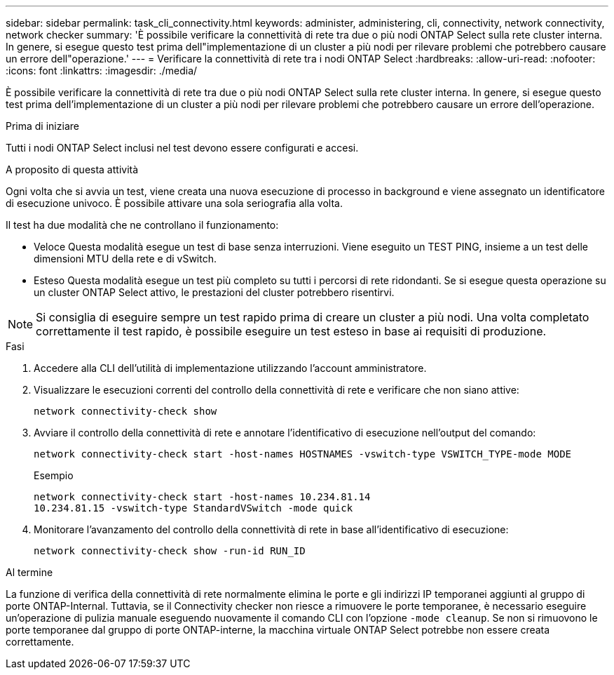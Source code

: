 ---
sidebar: sidebar 
permalink: task_cli_connectivity.html 
keywords: administer, administering, cli, connectivity, network connectivity, network checker 
summary: 'È possibile verificare la connettività di rete tra due o più nodi ONTAP Select sulla rete cluster interna. In genere, si esegue questo test prima dell"implementazione di un cluster a più nodi per rilevare problemi che potrebbero causare un errore dell"operazione.' 
---
= Verificare la connettività di rete tra i nodi ONTAP Select
:hardbreaks:
:allow-uri-read: 
:nofooter: 
:icons: font
:linkattrs: 
:imagesdir: ./media/


[role="lead"]
È possibile verificare la connettività di rete tra due o più nodi ONTAP Select sulla rete cluster interna. In genere, si esegue questo test prima dell'implementazione di un cluster a più nodi per rilevare problemi che potrebbero causare un errore dell'operazione.

.Prima di iniziare
Tutti i nodi ONTAP Select inclusi nel test devono essere configurati e accesi.

.A proposito di questa attività
Ogni volta che si avvia un test, viene creata una nuova esecuzione di processo in background e viene assegnato un identificatore di esecuzione univoco. È possibile attivare una sola seriografia alla volta.

Il test ha due modalità che ne controllano il funzionamento:

* Veloce
Questa modalità esegue un test di base senza interruzioni. Viene eseguito un TEST PING, insieme a un test delle dimensioni MTU della rete e di vSwitch.
* Esteso
Questa modalità esegue un test più completo su tutti i percorsi di rete ridondanti. Se si esegue questa operazione su un cluster ONTAP Select attivo, le prestazioni del cluster potrebbero risentirvi.



NOTE: Si consiglia di eseguire sempre un test rapido prima di creare un cluster a più nodi. Una volta completato correttamente il test rapido, è possibile eseguire un test esteso in base ai requisiti di produzione.

.Fasi
. Accedere alla CLI dell'utilità di implementazione utilizzando l'account amministratore.
. Visualizzare le esecuzioni correnti del controllo della connettività di rete e verificare che non siano attive:
+
`network connectivity-check show`

. Avviare il controllo della connettività di rete e annotare l'identificativo di esecuzione nell'output del comando:
+
`network connectivity-check start -host-names HOSTNAMES -vswitch-type VSWITCH_TYPE-mode MODE`

+
Esempio

+
[listing]
----
network connectivity-check start -host-names 10.234.81.14
10.234.81.15 -vswitch-type StandardVSwitch -mode quick
----
. Monitorare l'avanzamento del controllo della connettività di rete in base all'identificativo di esecuzione:
+
`network connectivity-check show -run-id RUN_ID`



.Al termine
La funzione di verifica della connettività di rete normalmente elimina le porte e gli indirizzi IP temporanei aggiunti al gruppo di porte ONTAP-Internal. Tuttavia, se il Connectivity checker non riesce a rimuovere le porte temporanee, è necessario eseguire un'operazione di pulizia manuale eseguendo nuovamente il comando CLI con l'opzione `-mode cleanup`. Se non si rimuovono le porte temporanee dal gruppo di porte ONTAP-interne, la macchina virtuale ONTAP Select potrebbe non essere creata correttamente.

